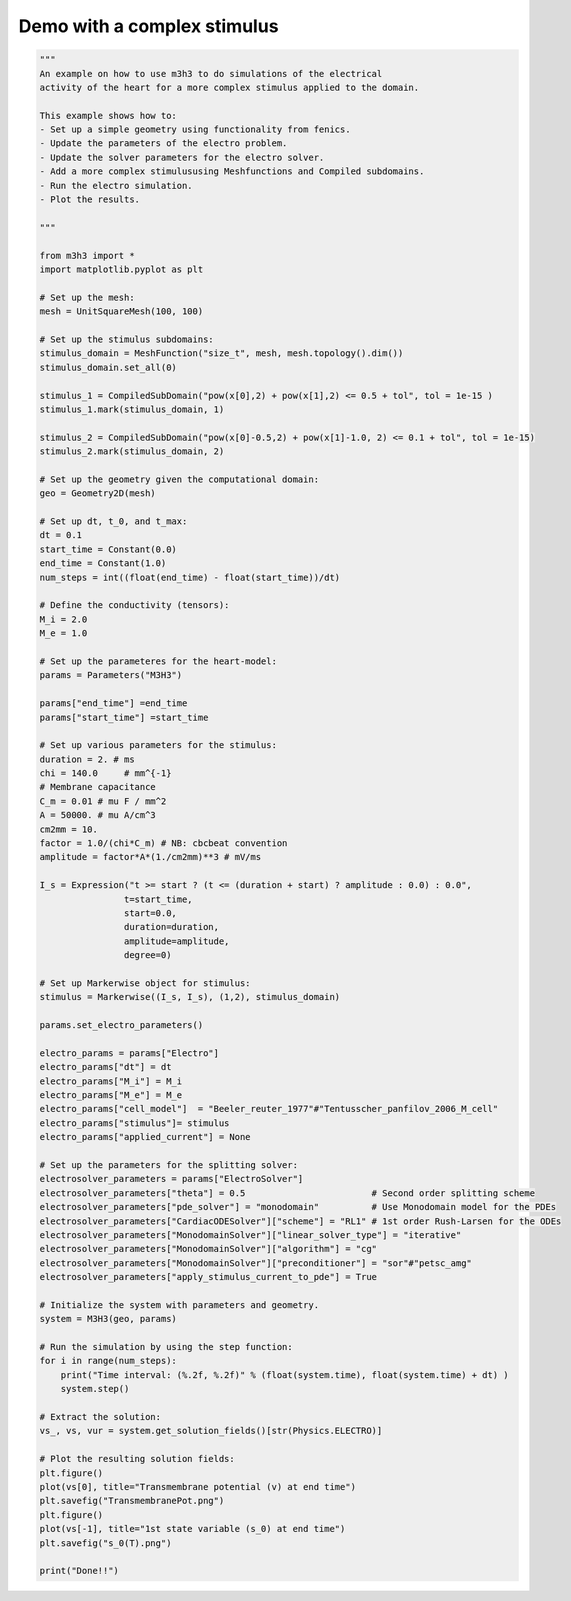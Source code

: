 Demo with a complex stimulus
===================================================== 

.. code-block:: python 

    """ 
    An example on how to use m3h3 to do simulations of the electrical 
    activity of the heart for a more complex stimulus applied to the domain. 

    This example shows how to:
    - Set up a simple geometry using functionality from fenics. 
    - Update the parameters of the electro problem.
    - Update the solver parameters for the electro solver.
    - Add a more complex stimulususing Meshfunctions and Compiled subdomains. 
    - Run the electro simulation.
    - Plot the results.

    """

    from m3h3 import *
    import matplotlib.pyplot as plt 

    # Set up the mesh:
    mesh = UnitSquareMesh(100, 100)

    # Set up the stimulus subdomains: 
    stimulus_domain = MeshFunction("size_t", mesh, mesh.topology().dim())
    stimulus_domain.set_all(0)

    stimulus_1 = CompiledSubDomain("pow(x[0],2) + pow(x[1],2) <= 0.5 + tol", tol = 1e-15 )
    stimulus_1.mark(stimulus_domain, 1)

    stimulus_2 = CompiledSubDomain("pow(x[0]-0.5,2) + pow(x[1]-1.0, 2) <= 0.1 + tol", tol = 1e-15)
    stimulus_2.mark(stimulus_domain, 2)

    # Set up the geometry given the computational domain: 
    geo = Geometry2D(mesh)

    # Set up dt, t_0, and t_max: 
    dt = 0.1
    start_time = Constant(0.0)
    end_time = Constant(1.0)
    num_steps = int((float(end_time) - float(start_time))/dt)

    # Define the conductivity (tensors):
    M_i = 2.0
    M_e = 1.0

    # Set up the parameteres for the heart-model: 
    params = Parameters("M3H3")

    params["end_time"] =end_time
    params["start_time"] =start_time

    # Set up various parameters for the stimulus:
    duration = 2. # ms
    chi = 140.0     # mm^{-1}
    # Membrane capacitance
    C_m = 0.01 # mu F / mm^2
    A = 50000. # mu A/cm^3
    cm2mm = 10.
    factor = 1.0/(chi*C_m) # NB: cbcbeat convention
    amplitude = factor*A*(1./cm2mm)**3 # mV/ms

    I_s = Expression("t >= start ? (t <= (duration + start) ? amplitude : 0.0) : 0.0",
                    t=start_time,
                    start=0.0,
                    duration=duration,
                    amplitude=amplitude,
                    degree=0)

    # Set up Markerwise object for stimulus: 
    stimulus = Markerwise((I_s, I_s), (1,2), stimulus_domain)

    params.set_electro_parameters()

    electro_params = params["Electro"]
    electro_params["dt"] = dt
    electro_params["M_i"] = M_i
    electro_params["M_e"] = M_e
    electro_params["cell_model"]  = "Beeler_reuter_1977"#"Tentusscher_panfilov_2006_M_cell"
    electro_params["stimulus"]= stimulus
    electro_params["applied_current"] = None

    # Set up the parameters for the splitting solver: 
    electrosolver_parameters = params["ElectroSolver"]
    electrosolver_parameters["theta"] = 0.5                        # Second order splitting scheme
    electrosolver_parameters["pde_solver"] = "monodomain"          # Use Monodomain model for the PDEs
    electrosolver_parameters["CardiacODESolver"]["scheme"] = "RL1" # 1st order Rush-Larsen for the ODEs
    electrosolver_parameters["MonodomainSolver"]["linear_solver_type"] = "iterative"
    electrosolver_parameters["MonodomainSolver"]["algorithm"] = "cg"
    electrosolver_parameters["MonodomainSolver"]["preconditioner"] = "sor"#"petsc_amg"
    electrosolver_parameters["apply_stimulus_current_to_pde"] = True

    # Initialize the system with parameters and geometry.
    system = M3H3(geo, params)

    # Run the simulation by using the step function:
    for i in range(num_steps):
        print("Time interval: (%.2f, %.2f)" % (float(system.time), float(system.time) + dt) )
        system.step()

    # Extract the solution:
    vs_, vs, vur = system.get_solution_fields()[str(Physics.ELECTRO)]

    # Plot the resulting solution fields:
    plt.figure()
    plot(vs[0], title="Transmembrane potential (v) at end time")
    plt.savefig("TransmembranePot.png")
    plt.figure()
    plot(vs[-1], title="1st state variable (s_0) at end time")
    plt.savefig("s_0(T).png")

    print("Done!!")